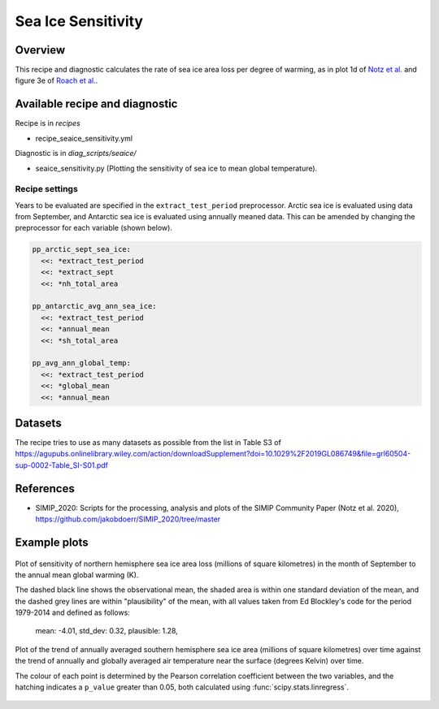 .. _recipe_seaice_sensitivity:

Sea Ice Sensitivity
===================

Overview
--------

This recipe and diagnostic calculates the rate of sea ice area loss per degree of warming, as in plot 1d of `Notz et al.`_ and figure 3e of `Roach et al.`_.

.. _`Notz et al.`: https://doi.org/10.1029/2019GL086749
.. _`Roach et al.`: https://doi.org/10.1029/2019GL086729

Available recipe and diagnostic
-------------------------------

Recipe is in `recipes`

* recipe_seaice_sensitivity.yml

Diagnostic is in `diag_scripts/seaice/`

* seaice_sensitivity.py (Plotting the sensitivity of sea ice to mean global temperature).

Recipe settings
~~~~~~~~~~~~~~~

Years to be evaluated are specified in the ``extract_test_period`` preprocessor. Arctic sea ice is evaluated using data from September, and Antarctic sea ice is evaluated using annually meaned data. This can be amended by changing the preprocessor for each variable (shown below).

.. code-block:: yaml

    pp_arctic_sept_sea_ice:
      <<: *extract_test_period
      <<: *extract_sept
      <<: *nh_total_area

    pp_antarctic_avg_ann_sea_ice:
      <<: *extract_test_period
      <<: *annual_mean
      <<: *sh_total_area

    pp_avg_ann_global_temp:
      <<: *extract_test_period
      <<: *global_mean
      <<: *annual_mean

Datasets
--------

The recipe tries to use as many datasets as possible from the list in Table S3 of https://agupubs.onlinelibrary.wiley.com/action/downloadSupplement?doi=10.1029%2F2019GL086749&file=grl60504-sup-0002-Table_SI-S01.pdf

References
----------

* SIMIP_2020: Scripts for the processing, analysis and plots of the SIMIP Community Paper (Notz et al. 2020), https://github.com/jakobdoerr/SIMIP_2020/tree/master

Example plots
-------------

.. _fig_seaice_sensitivity_1:
.. figure::  /recipes/figures/seaice/September_Arctic_sea_ice_sensitivity.png
   :align:   center
   :width:   8cm

   Plot of sensitivity of northern hemisphere sea ice area loss (millions of square kilometres) in the month of September to the annual mean global warming (K).

   The dashed black line shows the observational mean, the shaded area is within one standard deviation of the mean, and the dashed grey lines are within "plausibility" of the mean, with all values taken from Ed Blockley's code for the period 1979-2014 and defined as follows:

     mean:      -4.01,
     std_dev:  0.32,
     plausible: 1.28,

.. _fig_seaice_sensitivity_2:
.. figure::  /recipes/figures/seaice/Annual_Antarctic_sea_ice_trends.png
   :align:   center
   :width:   18cm

   Plot of the trend of annually averaged southern hemisphere sea ice area (millions of square kilometres) over time against the trend of annually and globally averaged air temperature near the surface (degrees Kelvin) over time.

   The colour of each point is determined by the Pearson correlation coefficient between the two variables, and the hatching indicates a ``p_value`` greater than 0.05, both calculated using :func:`scipy.stats.linregress`.
